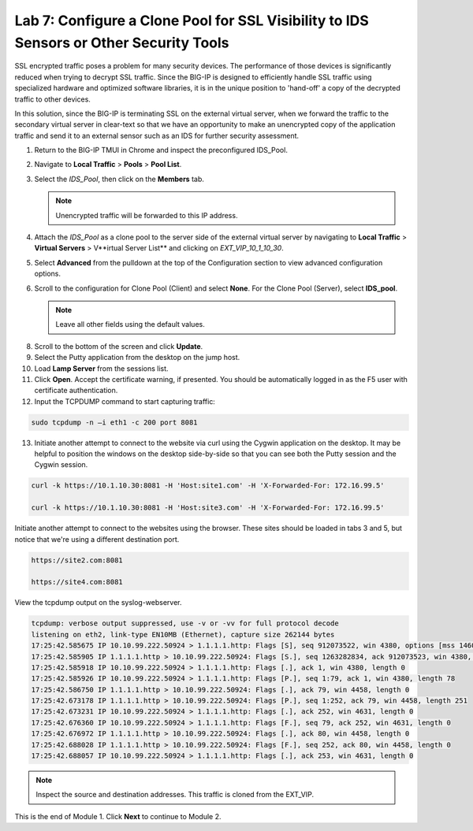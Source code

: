 Lab 7: Configure a Clone Pool for SSL Visibility to IDS Sensors or Other Security Tools
=======================================================================================

SSL encrypted traffic poses a problem for many security devices. The performance of those 
devices is significantly reduced when trying to decrypt SSL traffic. Since the BIG-IP 
is designed to efficiently handle SSL traffic using specialized hardware and optimized software 
libraries, it is in the unique position to 'hand-off' a copy of the decrypted traffic 
to other devices.

In this solution, since the BIG-IP is terminating SSL on the external virtual server, 
when we forward the traffic to the secondary virtual server in clear-text so that we have an 
opportunity to make an unencrypted copy of the application traffic and send it to an 
external sensor such as an IDS for further security assessment.

1. Return to the BIG-IP TMUI in Chrome and inspect the preconfigured IDS_Pool.

2. Navigate to **Local Traffic** > **Pools** > **Pool List**.

3. Select the *IDS_Pool*, then click on the **Members** tab.

   .. Note:: Unencrypted traffic will be forwarded to this IP address.

4. Attach the *IDS\_Pool* as a clone pool to the server side of the external virtual server by navigating to 
   **Local Traffic** > **Virtual Servers** > V**irtual Server List** and clicking on *EXT\_VIP\_10_1_10_30*.

5. Select **Advanced** from the pulldown at the top of the Configuration section to view advanced configuration options.

   .. image:: ../images/advanced_options_dropdown.png

6. Scroll to the configuration for Clone Pool (Client) and select **None**. For the Clone Pool (Server), select **IDS_pool**.

   |image60|

   .. Note:: Leave all other fields using the default values.

8. Scroll to the bottom of the screen and click **Update**.

9. Select the Putty application from the desktop on the jump host.

10. Load **Lamp Server** from the sessions list.

11. Click **Open**. Accept the certificate warning, if presented. You should be automatically logged in as the F5 user with certificate authentication.

12. Input the TCPDUMP command to start capturing traffic:

.. code-block:: console

    sudo tcpdump -n –i eth1 -c 200 port 8081

13. Initiate another attempt to connect to the website via curl using the Cygwin application on the desktop. It 
    may be helpful to position the windows on the desktop side-by-side so that you can see both the Putty session 
    and the Cygwin session.

.. code-block:: console

   curl -k https://10.1.10.30:8081 -H 'Host:site1.com' -H 'X-Forwarded-For: 172.16.99.5'

   curl -k https://10.1.10.30:8081 -H 'Host:site3.com' -H 'X-Forwarded-For: 172.16.99.5'

Initiate another attempt to connect to the websites using the browser. These sites should be loaded in tabs 3 
and 5, but notice that we're using a different destination port.

.. code-block:: console

   https://site2.com:8081

   https://site4.com:8081

View the tcpdump output on the syslog-webserver.

.. code-block:: console

   tcpdump: verbose output suppressed, use -v or -vv for full protocol decode
   listening on eth2, link-type EN10MB (Ethernet), capture size 262144 bytes
   17:25:42.585675 IP 10.10.99.222.50924 > 1.1.1.1.http: Flags [S], seq 912073522, win 4380, options [mss 1460,sackOK,eol], length 0
   17:25:42.585905 IP 1.1.1.1.http > 10.10.99.222.50924: Flags [S.], seq 1263282834, ack 912073523, win 4380, options [mss 1460,sackOK,eol], length 0
   17:25:42.585918 IP 10.10.99.222.50924 > 1.1.1.1.http: Flags [.], ack 1, win 4380, length 0
   17:25:42.585926 IP 10.10.99.222.50924 > 1.1.1.1.http: Flags [P.], seq 1:79, ack 1, win 4380, length 78
   17:25:42.586750 IP 1.1.1.1.http > 10.10.99.222.50924: Flags [.], ack 79, win 4458, length 0
   17:25:42.673178 IP 1.1.1.1.http > 10.10.99.222.50924: Flags [P.], seq 1:252, ack 79, win 4458, length 251
   17:25:42.673231 IP 10.10.99.222.50924 > 1.1.1.1.http: Flags [.], ack 252, win 4631, length 0
   17:25:42.676360 IP 10.10.99.222.50924 > 1.1.1.1.http: Flags [F.], seq 79, ack 252, win 4631, length 0
   17:25:42.676972 IP 1.1.1.1.http > 10.10.99.222.50924: Flags [.], ack 80, win 4458, length 0
   17:25:42.688028 IP 1.1.1.1.http > 10.10.99.222.50924: Flags [F.], seq 252, ack 80, win 4458, length 0
   17:25:42.688057 IP 10.10.99.222.50924 > 1.1.1.1.http: Flags [.], ack 253, win 4631, length 0

.. note:: Inspect the source and destination addresses. This traffic is cloned from the EXT_VIP.

This is the end of Module 1. Click **Next** to continue to Module 2.

.. |image58| image:: ../images/image58.png
   :width: 5.65139in
   :height: 5.75556in
.. |image59| image:: ../images/image59.png
   :width: 4.66626in
   :height: 4.24264in
.. |image60| image:: ../images/image60.png
   :width: 4.83440in
   :height: 2.18569in
.. |image280| image:: ../images/image280.png
   :width: 4.83440in
   :height: 2.18569in
